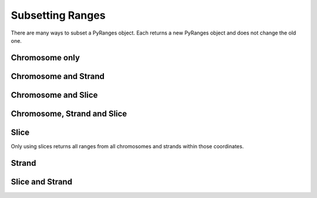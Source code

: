 Subsetting Ranges
=================

There are many ways to subset a PyRanges object. Each returns a new PyRanges object and does not change the old one.

.. runblock:: pycon

   >>> import pyranges as pr

   >>> gr = pr.load_dataset("chipseq")


Chromosome only
~~~~~~~~~~~~~~~

.. runblock:: pycon

   >>> import pyranges as pr # ignore
   >>> gr = pr.load_dataset("chipseq") # ignore
   >>> gr["chrX"]

Chromosome and Strand
~~~~~~~~~~~~~~~~~~~~~

.. runblock:: pycon

   >>> import pyranges as pr # ignore
   >>> gr = pr.load_dataset("chipseq") # ignore
   >>> gr["chrX", "-"]


Chromosome and Slice
~~~~~~~~~~~~~~~~~~~~~

.. runblock:: pycon

   >>> import pyranges as pr # ignore
   >>> gr = pr.load_dataset("chipseq") # ignore
   >>> gr["chrX", 150000000:160000000]

Chromosome, Strand and Slice
~~~~~~~~~~~~~~~~~~~~~~~~~~~~

.. runblock:: pycon

   >>> import pyranges as pr # ignore
   >>> gr = pr.load_dataset("chipseq") # ignore
   >>> gr["chrX", "-", 150000000:160000000]

Slice
~~~~~

Only using slices returns all ranges from all chromosomes and strands within those coordinates.

.. runblock:: pycon

   >>> import pyranges as pr # ignore
   >>> gr = pr.load_dataset("chipseq") # ignore
   >>> gr[0:100000]

Strand
~~~~~~

.. runblock:: pycon

   >>> import pyranges as pr # ignore
   >>> gr = pr.load_dataset("chipseq") # ignore
   >>> gr["+"]

Slice and Strand
~~~~~~~~~~~~~~~~

.. runblock:: pycon

   >>> import pyranges as pr # ignore
   >>> gr = pr.load_dataset("chipseq") # ignore
   >>> gr["+", 0:100000]
